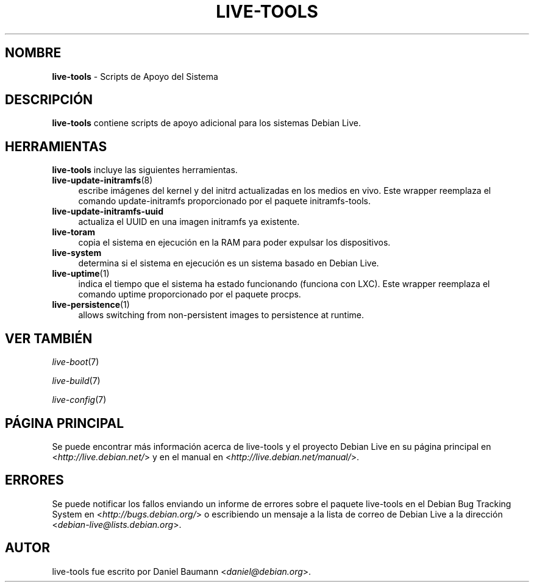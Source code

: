 .\" live-tools(7) - System Support Scripts
.\" Copyright (C) 2006-2012 Daniel Baumann <daniel@debian.org>
.\"
.\" This program comes with ABSOLUTELY NO WARRANTY; for details see COPYING.
.\" This is free software, and you are welcome to redistribute it
.\" under certain conditions; see COPYING for details.
.\"
.\"
.\"*******************************************************************
.\"
.\" This file was generated with po4a. Translate the source file.
.\"
.\"*******************************************************************
.TH LIVE\-TOOLS 7 2012\-12\-17 3.0.15\-1 "Debian Live Project"

.SH NOMBRE
\fBlive\-tools\fP \- Scripts de Apoyo del Sistema

.SH DESCRIPCIÓN
\fBlive\-tools\fP contiene scripts de apoyo adicional para los sistemas Debian
Live.

.SH HERRAMIENTAS
\fBlive\-tools\fP incluye las siguientes herramientas.

.IP \fBlive\-update\-initramfs\fP(8) 4
escribe imágenes del kernel y del initrd actualizadas en los medios en
vivo. Este wrapper reemplaza el comando update\-initramfs proporcionado por
el paquete initramfs\-tools.
.IP \fBlive\-update\-initramfs\-uuid\fP 4
actualiza el UUID en una imagen initramfs ya existente.
.IP \fBlive\-toram\fP 4
copia el sistema en ejecución en la RAM para poder expulsar los
dispositivos.
.IP \fBlive\-system\fP 4
determina si el sistema en ejecución es un sistema basado en Debian Live.
.IP \fBlive\-uptime\fP(1) 4
indica el tiempo que el sistema ha estado funcionando (funciona con
LXC). Este wrapper reemplaza el comando uptime proporcionado por el paquete
procps.
.IP \fBlive\-persistence\fP(1) 4
allows switching from non\-persistent images to persistence at runtime.

.SH "VER TAMBIÉN"
\fIlive\-boot\fP(7)
.PP
\fIlive\-build\fP(7)
.PP
\fIlive\-config\fP(7)

.SH "PÁGINA PRINCIPAL"
Se puede encontrar más información acerca de live\-tools y el proyecto Debian
Live en su página principal en <\fIhttp://live.debian.net/\fP> y en el
manual en <\fIhttp://live.debian.net/manual/\fP>.

.SH ERRORES
Se puede notificar los fallos enviando un informe de errores sobre el
paquete live\-tools en el Debian Bug Tracking System en
<\fIhttp://bugs.debian.org/\fP> o escribiendo un mensaje a la lista de
correo de Debian Live a la dirección
<\fIdebian\-live@lists.debian.org\fP>.

.SH AUTOR
live\-tools fue escrito por Daniel Baumann <\fIdaniel@debian.org\fP>.
